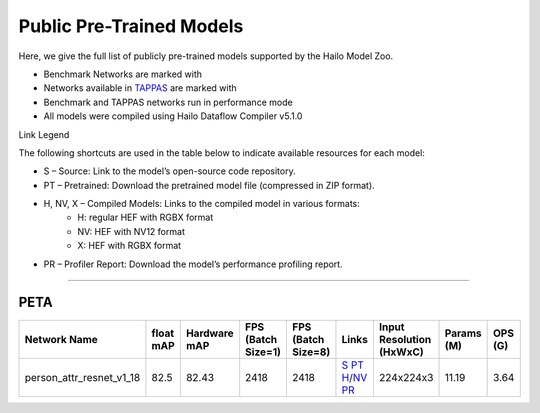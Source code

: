 
Public Pre-Trained Models
=========================

.. |rocket| image:: ../../images/rocket.png
  :width: 18

.. |star| image:: ../../images/star.png
  :width: 18

Here, we give the full list of publicly pre-trained models supported by the Hailo Model Zoo.

* Benchmark Networks are marked with |rocket|
* Networks available in `TAPPAS <https://github.com/hailo-ai/tappas>`_ are marked with |star|
* Benchmark and TAPPAS  networks run in performance mode
* All models were compiled using Hailo Dataflow Compiler v5.1.0

Link Legend

The following shortcuts are used in the table below to indicate available resources for each model:

* S – Source: Link to the model’s open-source code repository.
* PT – Pretrained: Download the pretrained model file (compressed in ZIP format).
* H, NV, X – Compiled Models: Links to the compiled model in various formats:
            * H: regular HEF with RGBX format
            * NV: HEF with NV12 format
            * X: HEF with RGBX format

* PR – Profiler Report: Download the model’s performance profiling report.



.. _Person Attribute:

----------------

PETA
^^^^

.. list-table::
   :widths: 31 9 7 11 9 8 8 8 9
   :header-rows: 1

   * - Network Name
     - float mAP
     - Hardware mAP
     - FPS (Batch Size=1)
     - FPS (Batch Size=8)
     - Links
     - Input Resolution (HxWxC)
     - Params (M)
     - OPS (G)
   * - person_attr_resnet_v1_18
     - 82.5
     - 82.43
     - 2418
     - 2418
     - `S <https://github.com/dangweili/pedestrian-attribute-recognition-pytorch>`_ `PT <https://hailo-model-zoo.s3.eu-west-2.amazonaws.com/Classification/person_attr_resnet_v1_18/pretrained/2022-06-11/person_attr_resnet_v1_18.zip>`_ `H <https://hailo-model-zoo.s3.eu-west-2.amazonaws.com/ModelZoo/Compiled/v2.15.0/hailo15h/person_attr_resnet_v1_18.hef>`_/`NV <https://hailo-model-zoo.s3.eu-west-2.amazonaws.com/ModelZoo/Compiled/v2.15.0/hailo15h/person_attr_resnet_v1_18_nv12.hef>`_ `PR <https://hailo-model-zoo.s3.eu-west-2.amazonaws.com/ModelZoo/Compiled/v2.15.0/hailo15h/person_attr_resnet_v1_18_profiler_results_compiled.html>`_
     - 224x224x3
     - 11.19
     - 3.64
